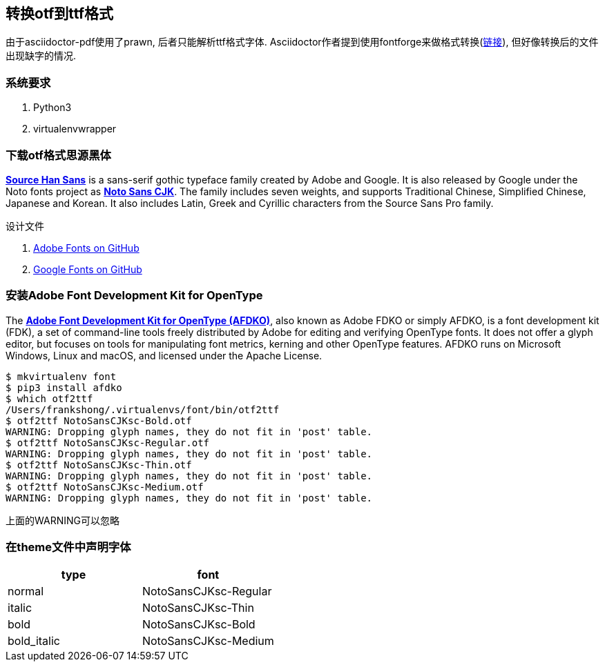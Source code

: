 == 转换otf到ttf格式

由于asciidoctor-pdf使用了prawn, 后者只能解析ttf格式字体. Asciidoctor作者提到使用fontforge来做格式转换(https://discuss.asciidoctor.org/How-to-generate-fonts-td2358.html[链接]), 但好像转换后的文件出现缺字的情况.

=== 系统要求

. Python3
. virtualenvwrapper

=== 下载otf格式思源黑体

https://fonts.adobe.com/fonts/source-han-sans-simplified-chinese[*Source Han Sans*] is a sans-serif gothic typeface family created by Adobe and Google. It is also released by Google under the Noto fonts project as  https://www.google.com/get/noto/[*Noto Sans CJK*]. The family includes seven weights, and supports Traditional Chinese, Simplified Chinese, Japanese and Korean. It also includes Latin, Greek and Cyrillic characters from the Source Sans Pro family.

.设计文件

. https://github.com/adobe-fonts/source-han-sans[Adobe Fonts on GitHub]
. https://github.com/googlefonts/noto-cjk[Google Fonts on GitHub]


=== 安装Adobe Font Development Kit for OpenType

The https://github.com/adobe-type-tools/afdko[*Adobe Font Development Kit for OpenType (AFDKO)*], also known as Adobe FDKO or simply AFDKO, is a font development kit (FDK), a set of command-line tools freely distributed by Adobe for editing and verifying OpenType fonts. It does not offer a glyph editor, but focuses on tools for manipulating font metrics, kerning and other OpenType features. AFDKO runs on Microsoft Windows, Linux and macOS, and licensed under the Apache License.

[source,bash]
----
$ mkvirtualenv font
$ pip3 install afdko
$ which otf2ttf
/Users/frankshong/.virtualenvs/font/bin/otf2ttf
$ otf2ttf NotoSansCJKsc-Bold.otf
WARNING: Dropping glyph names, they do not fit in 'post' table.
$ otf2ttf NotoSansCJKsc-Regular.otf
WARNING: Dropping glyph names, they do not fit in 'post' table.
$ otf2ttf NotoSansCJKsc-Thin.otf
WARNING: Dropping glyph names, they do not fit in 'post' table.
$ otf2ttf NotoSansCJKsc-Medium.otf
WARNING: Dropping glyph names, they do not fit in 'post' table.
----

上面的WARNING可以忽略

=== 在theme文件中声明字体

|===
|type | font

|normal 
|NotoSansCJKsc-Regular
|italic
|NotoSansCJKsc-Thin
|bold
|NotoSansCJKsc-Bold
|bold_italic
|NotoSansCJKsc-Medium

|===